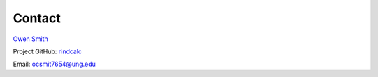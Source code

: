 Contact
=======

`Owen Smith <https://gislab.isnew.info/owen_smith>`_

Project GitHub: `rindcalc <https://github.com/ocsmit/rindcalc>`_

Email: ocsmit7654@ung.edu

